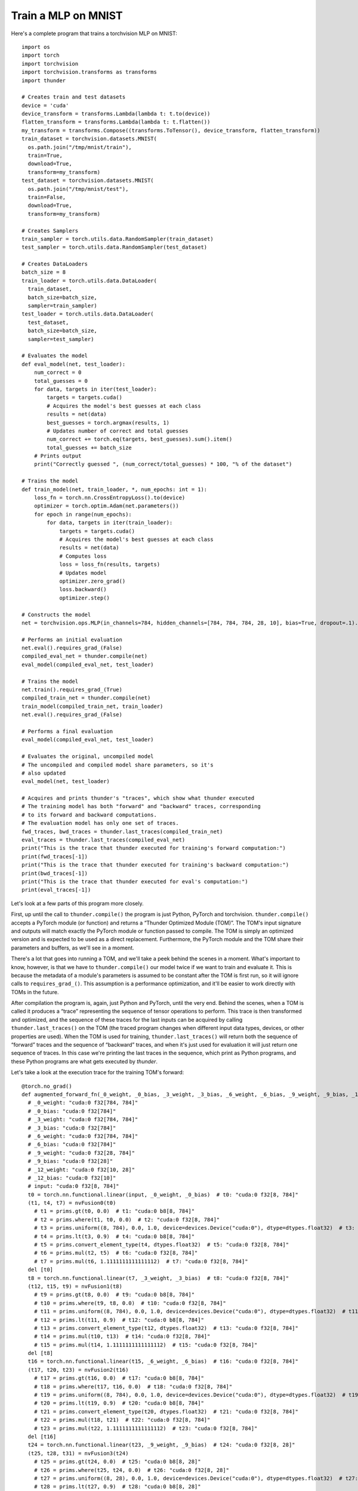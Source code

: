 Train a MLP on MNIST
####################

Here's a complete program that trains a torchvision MLP on MNIST::

  import os
  import torch
  import torchvision
  import torchvision.transforms as transforms
  import thunder

  # Creates train and test datasets
  device = 'cuda'
  device_transform = transforms.Lambda(lambda t: t.to(device))
  flatten_transform = transforms.Lambda(lambda t: t.flatten())
  my_transform = transforms.Compose((transforms.ToTensor(), device_transform, flatten_transform))
  train_dataset = torchvision.datasets.MNIST(
    os.path.join("/tmp/mnist/train"),
    train=True,
    download=True,
    transform=my_transform)
  test_dataset = torchvision.datasets.MNIST(
    os.path.join("/tmp/mnist/test"),
    train=False,
    download=True,
    transform=my_transform)

  # Creates Samplers
  train_sampler = torch.utils.data.RandomSampler(train_dataset)
  test_sampler = torch.utils.data.RandomSampler(test_dataset)

  # Creates DataLoaders
  batch_size = 8
  train_loader = torch.utils.data.DataLoader(
    train_dataset,
    batch_size=batch_size,
    sampler=train_sampler)
  test_loader = torch.utils.data.DataLoader(
    test_dataset,
    batch_size=batch_size,
    sampler=test_sampler)

  # Evaluates the model
  def eval_model(net, test_loader):
      num_correct = 0
      total_guesses = 0
      for data, targets in iter(test_loader):
          targets = targets.cuda()
          # Acquires the model's best guesses at each class
          results = net(data)
          best_guesses = torch.argmax(results, 1)
          # Updates number of correct and total guesses
          num_correct += torch.eq(targets, best_guesses).sum().item()
          total_guesses += batch_size
      # Prints output
      print("Correctly guessed ", (num_correct/total_guesses) * 100, "% of the dataset")

  # Trains the model
  def train_model(net, train_loader, *, num_epochs: int = 1):
      loss_fn = torch.nn.CrossEntropyLoss().to(device)
      optimizer = torch.optim.Adam(net.parameters())
      for epoch in range(num_epochs):
          for data, targets in iter(train_loader):
              targets = targets.cuda()
              # Acquires the model's best guesses at each class
              results = net(data)
              # Computes loss
              loss = loss_fn(results, targets)
              # Updates model
              optimizer.zero_grad()
              loss.backward()
              optimizer.step()

  # Constructs the model
  net = torchvision.ops.MLP(in_channels=784, hidden_channels=[784, 784, 784, 28, 10], bias=True, dropout=.1).to(device)

  # Performs an initial evaluation
  net.eval().requires_grad_(False)
  compiled_eval_net = thunder.compile(net)
  eval_model(compiled_eval_net, test_loader)

  # Trains the model
  net.train().requires_grad_(True)
  compiled_train_net = thunder.compile(net)
  train_model(compiled_train_net, train_loader)
  net.eval().requires_grad_(False)

  # Performs a final evaluation
  eval_model(compiled_eval_net, test_loader)

  # Evaluates the original, uncompiled model
  # The uncompiled and compiled model share parameters, so it's
  # also updated
  eval_model(net, test_loader)

  # Acquires and prints thunder's "traces", which show what thunder executed
  # The training model has both "forward" and "backward" traces, corresponding
  # to its forward and backward computations.
  # The evaluation model has only one set of traces.
  fwd_traces, bwd_traces = thunder.last_traces(compiled_train_net)
  eval_traces = thunder.last_traces(compiled_eval_net)
  print("This is the trace that thunder executed for training's forward computation:")
  print(fwd_traces[-1])
  print("This is the trace that thunder executed for training's backward computation:")
  print(bwd_traces[-1])
  print("This is the trace that thunder executed for eval's computation:")
  print(eval_traces[-1])

Let's look at a few parts of this program more closely.

First, up until the call to ``thunder.compile()`` the program is just Python, PyTorch and torchvision. ``thunder.compile()`` accepts a PyTorch module (or function) and returns a “Thunder Optimized Module (TOM)”. The TOM's input signature and outputs will match exactly the PyTorch module or function passed to compile. The TOM is simply an optimized version and is expected to be used as a direct replacement. Furthermore, the PyTorch module and the TOM share their parameters and buffers, as we'll see in a moment.

There's a lot that goes into running a TOM, and we'll take a peek behind the scenes in a moment. What's important to know, however, is that we have to ``thunder.compile()`` our model twice if we want to train and evaluate it. This is because the metadata of a module's parameters is assumed to be constant after the TOM is first run, so it will ignore calls to ``requires_grad_()``. This assumption is a performance optimization, and it'll be easier to work directly with TOMs in the future.

After compilation the program is, again, just Python and PyTorch, until the very end. Behind the scenes, when a TOM is called it produces a “trace” representing the sequence of tensor operations to perform. This trace is then transformed and optimized, and the sequence of these traces for the last inputs can be acquired by calling ``thunder.last_traces()`` on the TOM (the traced program changes when different input data types, devices, or other properties are used). When the TOM is used for training, ``thunder.last_traces()`` will return both the sequence of “forward” traces and the sequence of “backward” traces, and when it's just used for evaluation it will just return one sequence of traces. In this case we're printing the last traces in the sequence, which print as Python programs, and these Python programs are what gets executed by *thunder*.

Let's take a look at the execution trace for the training TOM's forward::

  @torch.no_grad()
  def augmented_forward_fn(_0_weight, _0_bias, _3_weight, _3_bias, _6_weight, _6_bias, _9_weight, _9_bias, _12_weight, _12_bias, input):
    # _0_weight: "cuda:0 f32[784, 784]"
    # _0_bias: "cuda:0 f32[784]"
    # _3_weight: "cuda:0 f32[784, 784]"
    # _3_bias: "cuda:0 f32[784]"
    # _6_weight: "cuda:0 f32[784, 784]"
    # _6_bias: "cuda:0 f32[784]"
    # _9_weight: "cuda:0 f32[28, 784]"
    # _9_bias: "cuda:0 f32[28]"
    # _12_weight: "cuda:0 f32[10, 28]"
    # _12_bias: "cuda:0 f32[10]"
    # input: "cuda:0 f32[8, 784]"
    t0 = torch.nn.functional.linear(input, _0_weight, _0_bias)  # t0: "cuda:0 f32[8, 784]"
    (t1, t4, t7) = nvFusion0(t0)
      # t1 = prims.gt(t0, 0.0)  # t1: "cuda:0 b8[8, 784]"
      # t2 = prims.where(t1, t0, 0.0)  # t2: "cuda:0 f32[8, 784]"
      # t3 = prims.uniform((8, 784), 0.0, 1.0, device=devices.Device("cuda:0"), dtype=dtypes.float32)  # t3: "cuda:0 f32[8, 784]"
      # t4 = prims.lt(t3, 0.9)  # t4: "cuda:0 b8[8, 784]"
      # t5 = prims.convert_element_type(t4, dtypes.float32)  # t5: "cuda:0 f32[8, 784]"
      # t6 = prims.mul(t2, t5)  # t6: "cuda:0 f32[8, 784]"
      # t7 = prims.mul(t6, 1.1111111111111112)  # t7: "cuda:0 f32[8, 784]"
    del [t0]
    t8 = torch.nn.functional.linear(t7, _3_weight, _3_bias)  # t8: "cuda:0 f32[8, 784]"
    (t12, t15, t9) = nvFusion1(t8)
      # t9 = prims.gt(t8, 0.0)  # t9: "cuda:0 b8[8, 784]"
      # t10 = prims.where(t9, t8, 0.0)  # t10: "cuda:0 f32[8, 784]"
      # t11 = prims.uniform((8, 784), 0.0, 1.0, device=devices.Device("cuda:0"), dtype=dtypes.float32)  # t11: "cuda:0 f32[8, 784]"
      # t12 = prims.lt(t11, 0.9)  # t12: "cuda:0 b8[8, 784]"
      # t13 = prims.convert_element_type(t12, dtypes.float32)  # t13: "cuda:0 f32[8, 784]"
      # t14 = prims.mul(t10, t13)  # t14: "cuda:0 f32[8, 784]"
      # t15 = prims.mul(t14, 1.1111111111111112)  # t15: "cuda:0 f32[8, 784]"
    del [t8]
    t16 = torch.nn.functional.linear(t15, _6_weight, _6_bias)  # t16: "cuda:0 f32[8, 784]"
    (t17, t20, t23) = nvFusion2(t16)
      # t17 = prims.gt(t16, 0.0)  # t17: "cuda:0 b8[8, 784]"
      # t18 = prims.where(t17, t16, 0.0)  # t18: "cuda:0 f32[8, 784]"
      # t19 = prims.uniform((8, 784), 0.0, 1.0, device=devices.Device("cuda:0"), dtype=dtypes.float32)  # t19: "cuda:0 f32[8, 784]"
      # t20 = prims.lt(t19, 0.9)  # t20: "cuda:0 b8[8, 784]"
      # t21 = prims.convert_element_type(t20, dtypes.float32)  # t21: "cuda:0 f32[8, 784]"
      # t22 = prims.mul(t18, t21)  # t22: "cuda:0 f32[8, 784]"
      # t23 = prims.mul(t22, 1.1111111111111112)  # t23: "cuda:0 f32[8, 784]"
    del [t16]
    t24 = torch.nn.functional.linear(t23, _9_weight, _9_bias)  # t24: "cuda:0 f32[8, 28]"
    (t25, t28, t31) = nvFusion3(t24)
      # t25 = prims.gt(t24, 0.0)  # t25: "cuda:0 b8[8, 28]"
      # t26 = prims.where(t25, t24, 0.0)  # t26: "cuda:0 f32[8, 28]"
      # t27 = prims.uniform((8, 28), 0.0, 1.0, device=devices.Device("cuda:0"), dtype=dtypes.float32)  # t27: "cuda:0 f32[8, 28]"
      # t28 = prims.lt(t27, 0.9)  # t28: "cuda:0 b8[8, 28]"
      # t29 = prims.convert_element_type(t28, dtypes.float32)  # t29: "cuda:0 f32[8, 28]"
      # t30 = prims.mul(t26, t29)  # t30: "cuda:0 f32[8, 28]"
      # t31 = prims.mul(t30, 1.1111111111111112)  # t31: "cuda:0 f32[8, 28]"
    del [t24]
    t32 = torch.nn.functional.linear(t31, _12_weight, _12_bias)  # t32: "cuda:0 f32[8, 10]"
    (t34, t37) = nvFusion4(t32)
      # t33 = prims.uniform((8, 10), 0.0, 1.0, device=devices.Device("cuda:0"), dtype=dtypes.float32)  # t33: "cuda:0 f32[8, 10]"
      # t34 = prims.lt(t33, 0.9)  # t34: "cuda:0 b8[8, 10]"
      # t35 = prims.convert_element_type(t34, dtypes.float32)  # t35: "cuda:0 f32[8, 10]"
      # t36 = prims.mul(t32, t35)  # t36: "cuda:0 f32[8, 10]"
      # t37 = prims.mul(t36, 1.1111111111111112)  # t37: "cuda:0 f32[8, 10]"
    del [t32]
    return {'output': t37, 'flat_args': [_0_weight, _0_bias, _3_weight, _3_bias, _6_weight, _6_bias, _9_weight, _9_bias, _12_weight, _12_bias, input], 'flat_output': (t37,)}, ((_12_weight, _3_weight, _6_weight, _9_weight, input, t1, t12, t15, t17, t20, t23, t25, t28, t31, t34, t4, t7, t9), (1.1111111111111112, 1.1111111111111112, 1.1111111111111112, 1.1111111111111112, 1.1111111111111112))

There's a lot going on here, and if you'd like to get into the details then keep reading! But we can see that the trace is a functional Python function, and *thunder* has produced several groups of primitives that are sent to nvFuser. Instead of leaving these primitives directly in the TOM, nvFuser has produced several optimized kernels (fusions) and inserted them into the program (``nvFusion0``, ``nvFusion1``, ...). Under each fusion (in comments) are the “primitive” operations that describe precisely what each group does, although how each fusion is executed is entirely up to nvFuser.
